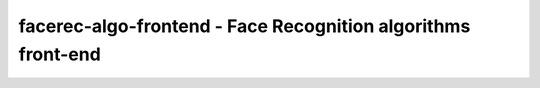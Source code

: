 facerec-algo-frontend - Face Recognition algorithms front-end
-------------------------------------------------------------
